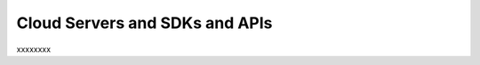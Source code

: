 .. _cloudservers_API:

~~~~~~~~~~~~~~~~~~~~~~~~~~~~~~~
Cloud Servers and SDKs and APIs
~~~~~~~~~~~~~~~~~~~~~~~~~~~~~~~
xxxxxxxx
